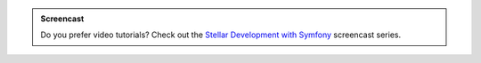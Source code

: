 .. screencast::

    Do you prefer video tutorials? Check out the
    `Stellar Development with Symfony <https://symfonycasts.com/screencast/symfony>`_
    screencast series.

.. admonition:: Screencast

    Do you prefer video tutorials? Check out the
    `Stellar Development with Symfony <https://symfonycasts.com/screencast/symfony>`_
    screencast series.
